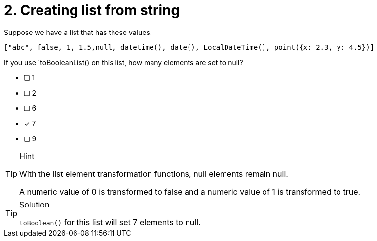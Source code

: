 [.question.select-in-source]
= 2. Creating list from string

Suppose we have a list that has these values:

----
["abc", false, 1, 1.5,null, datetime(), date(), LocalDateTime(), point({x: 2.3, y: 4.5})]
----

If you use `toBooleanList() on this list, how many elements are set to null?

* [ ] 1
* [ ] 2
* [ ] 6
* [x] 7
* [ ] 9


[TIP,role=hint]
.Hint
====
With the list element transformation functions, null elements remain null.

A numeric value of 0 is transformed to false and a numeric value of 1 is transformed to true.
====

[TIP,role=solution]
.Solution
====
`toBoolean()` for this list will set 7 elements to null.
====